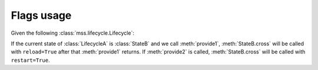 .. _flag:

Flags usage
###########

Given the following :class:`mss.lifecycle.Lifecycle`:

.. code-block:: python
    :emphasize-lines: 5,10

    from armonic import Lifecycle, Transition, State, Flags

    class StateA(State):

        @Flags(reload=True)
        def provide1(self):
            # do stuff
            pass

        @Flags(restart=True)
        def provide2(self):
            # do other stuff
            pass

    class StateB(State):

        def cross(self, reload=False, restart=False):
            if reload:
                # do stuff
                pass
            if restart:
                # do stuff
                pass

    class LifecycleA(Lifecycle):
        initial_state = StateA()
        transitions = [Transition(StateA(), StateB())]

    lf = LifecycleA()
    lf.state_goto('//StateB')
    ret = lf.provide_call('//provide1')
    # StateB.cross called with reload=True
    ret = lf.provide_call('//provide2')
    # StateB.cross called with restart=True

If the current state of :class:`LifecycleA` is :class:`StateB` and we call
:meth:`provide1`, :meth:`StateB.cross` will be called with ``reload=True``
after that :meth:`provide1` returns. If :meth:`provide2` is called,
:meth:`StateB.cross` will be called with ``restart=True``.

